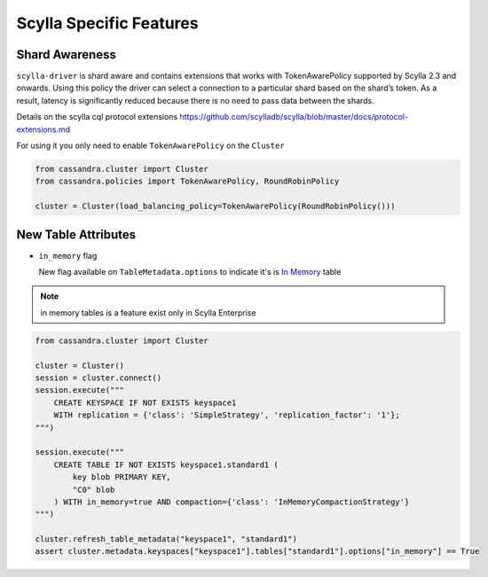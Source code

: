 Scylla Specific Features
========================

Shard Awareness
---------------

``scylla-driver`` is shard aware and contains extensions that works with TokenAwarePolicy supported by Scylla 2.3 and onwards.
Using this policy the driver can select a connection to a particular shard based on the shard’s token.
As a result, latency is significantly reduced because there is no need to pass data between the shards.

Details on the scylla cql protocol extensions
https://github.com/scylladb/scylla/blob/master/docs/protocol-extensions.md

For using it you only need to enable ``TokenAwarePolicy`` on the ``Cluster``

.. code:: python

    from cassandra.cluster import Cluster
    from cassandra.policies import TokenAwarePolicy, RoundRobinPolicy

    cluster = Cluster(load_balancing_policy=TokenAwarePolicy(RoundRobinPolicy()))


New Table Attributes
--------------------

* ``in_memory`` flag

  New flag available on ``TableMetadata.options`` to indicate it's is `In Memory <https://docs.scylladb.com/using-scylla/in-memory/>`_ table

.. note::  in memory tables is a feature exist only in Scylla Enterprise

.. code:: python

    from cassandra.cluster import Cluster

    cluster = Cluster()
    session = cluster.connect()
    session.execute("""
        CREATE KEYSPACE IF NOT EXISTS keyspace1
        WITH replication = {'class': 'SimpleStrategy', 'replication_factor': '1'};
    """)

    session.execute("""
        CREATE TABLE IF NOT EXISTS keyspace1.standard1 (
            key blob PRIMARY KEY,
            "C0" blob
        ) WITH in_memory=true AND compaction={'class': 'InMemoryCompactionStrategy'}
    """)

    cluster.refresh_table_metadata("keyspace1", "standard1")
    assert cluster.metadata.keyspaces["keyspace1"].tables["standard1"].options["in_memory"] == True
